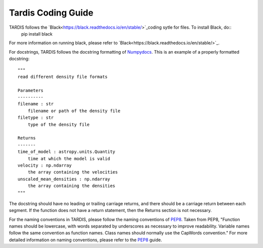 ##################
Tardis Coding Guide
##################

TARDIS follows the `Black<https://black.readthedocs.io/en/stable/>`_coding sytle for files. To install Black, do::
    pip install black
For more information on running black, please refer to `Black<https://black.readthedocs.io/en/stable/>`_. 

For docstrings, TARDIS follows the docstring formatting of `Numpydocs <https://numpydoc.readthedocs.io/en/latest/format.html>`_. 
This is an example of a properly formatted docstring::
    """
    read different density file formats

    Parameters
    ----------
    filename : str
        filename or path of the density file
    filetype : str
        type of the density file

    Returns
    -------
    time_of_model : astropy.units.Quantity
        time at which the model is valid
    velocity : np.ndarray
        the array containing the velocities
    unscaled_mean_densities : np.ndarray
        the array containing the densities
    """
The docstring should have no leading or trailing carriage returns, and there should be a carriage return between each segment. If the function does not have a return statement, then the Returns section is not necessary.  

For the naming conventions in TARDIS, please follow the naming conventions of `PEP8 <https://www.python.org/dev/peps/pep-0008/#naming-conventions>`_. Taken from PEP8, "Function names should be lowercase, with words separated by underscores as necessary to improve readability. Variable names follow the same convention as function names. Class names should normally use the CapWords convention." For more detailed information on naming conventions, please refer to the `PEP8 <https://www.python.org/dev/peps/pep-0008/#naming-conventions>`_ guide.